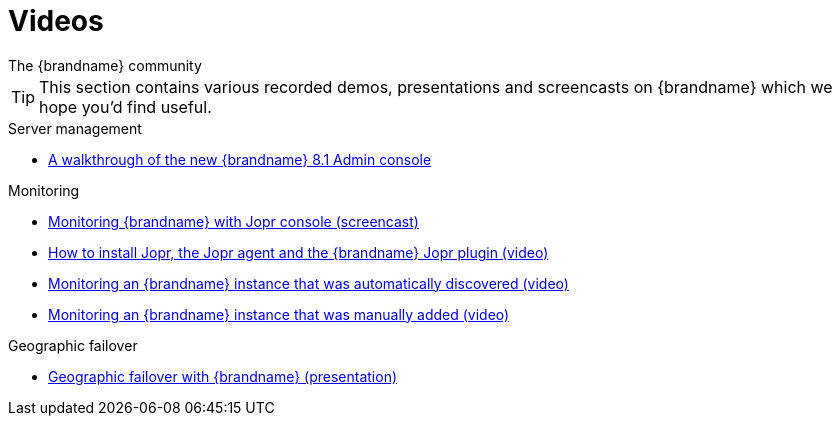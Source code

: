 = Videos
The {brandname} community
:icons: font

TIP: This section contains various recorded demos, presentations and
screencasts on {brandname} which we hope you'd find useful.

.Server management
* link:https://www.youtube.com/watch?v=m_j3dz4k4xA[A walkthrough of the new {brandname} 8.1 Admin console]

.Monitoring
* link:http://www.youtube.com/watch?v=f2os8tvYFBU[Monitoring {brandname} with Jopr console (screencast)]
* link:http://community.jboss.org/docs/DOC-14776[How to install Jopr, the Jopr agent and the {brandname} Jopr plugin (video)]
* link:http://community.jboss.org/docs/DOC-14783[Monitoring an {brandname} instance that was automatically discovered (video)]
* link:http://community.jboss.org/docs/DOC-14784[Monitoring an {brandname} instance that was manually added (video)]

.Geographic failover
* link:http://www.vimeo.com/24825312[Geographic failover with {brandname} (presentation)]


